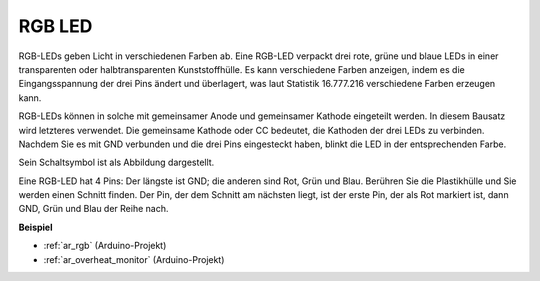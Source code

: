 .. _cpn_rgb:

RGB LED
=================

.. image:: img/rgb_led.png
    :width: 100
    
RGB-LEDs geben Licht in verschiedenen Farben ab. Eine RGB-LED verpackt drei rote, grüne und blaue LEDs in einer transparenten oder halbtransparenten Kunststoffhülle. Es kann verschiedene Farben anzeigen, indem es die Eingangsspannung der drei Pins ändert und überlagert, was laut Statistik 16.777.216 verschiedene Farben erzeugen kann.

.. image:: img/rgb_light.png
    :width: 600

RGB-LEDs können in solche mit gemeinsamer Anode und gemeinsamer Kathode eingeteilt werden. In diesem Bausatz wird letzteres verwendet. Die gemeinsame Kathode oder CC bedeutet, die Kathoden der drei LEDs zu verbinden. Nachdem Sie es mit GND verbunden und die drei Pins eingesteckt haben, blinkt die LED in der entsprechenden Farbe.

Sein Schaltsymbol ist als Abbildung dargestellt.


.. image:: img/rgb_symbol.png
    :width: 300

Eine RGB-LED hat 4 Pins: Der längste ist GND; die anderen sind Rot, Grün und Blau. Berühren Sie die Plastikhülle und Sie werden einen Schnitt finden. Der Pin, der dem Schnitt am nächsten liegt, ist der erste Pin, der als Rot markiert ist, dann GND, Grün und Blau der Reihe nach.

.. image:: img/rgb_pin.jpg
    :width: 200

**Beispiel**

* :ref:`ar_rgb` (Arduino-Projekt)
* :ref:`ar_overheat_monitor` (Arduino-Projekt)
